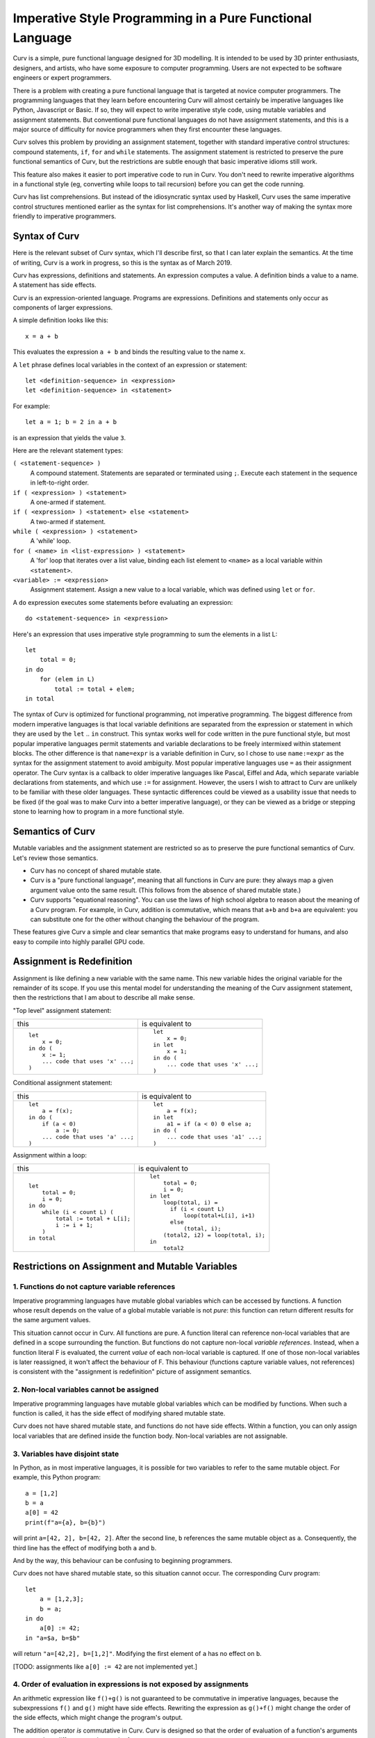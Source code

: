 Imperative Style Programming in a Pure Functional Language
==========================================================
Curv is a simple, pure functional language designed for 3D modelling.
It is intended to be used by 3D printer enthusiasts, designers, and artists,
who have some exposure to computer programming. Users are not expected to
be software engineers or expert programmers.

There is a problem with creating a pure functional language that is targeted
at novice computer programmers. The programming languages that they learn
before encountering Curv will almost certainly be imperative languages like
Python, Javascript or Basic. If so, they will expect to write imperative
style code, using mutable variables and assignment statements. But
conventional pure functional languages do not have assignment statements,
and this is a major source of difficulty for novice programmers when they
first encounter these languages.

Curv solves this problem by providing an assignment statement, together with
standard imperative control structures: compound statements, ``if``, ``for``
and ``while`` statements. The assignment statement is restricted
to preserve the pure functional semantics of Curv, but the restrictions
are subtle enough that basic imperative idioms still work.

This feature also makes it easier to port imperative code to run in Curv.
You don't need to rewrite imperative algorithms in a functional style
(eg, converting while loops to tail recursion) before you can get the
code running.

Curv has list comprehensions. But instead of the idiosyncratic syntax used by Haskell,
Curv uses the same imperative control structures mentioned earlier
as the syntax for list comprehensions. It's another way of making the syntax
more friendly to imperative programmers.

Syntax of Curv
--------------
Here is the relevant subset of Curv syntax, which I'll describe first,
so that I can later explain the semantics. At the time of writing, Curv is
a work in progress, so this is the syntax as of March 2019.

Curv has expressions, definitions and statements.
An expression computes a value.
A definition binds a value to a name.
A statement has side effects.

Curv is an expression-oriented language. Programs are expressions.
Definitions and statements only occur as components of larger expressions.

A simple definition looks like this::

    x = a + b

This evaluates the expression ``a + b`` and binds the resulting value
to the name ``x``.

A ``let`` phrase defines local variables in the context of an expression
or statement::

    let <definition-sequence> in <expression>
    let <definition-sequence> in <statement>

For example::

    let a = 1; b = 2 in a + b

is an expression that yields the value ``3``.

Here are the relevant statement types:

``( <statement-sequence> )``
  A compound statement. Statements are separated or terminated using ``;``.
  Execute each statement in the sequence in left-to-right order.

``if ( <expression> ) <statement>``
  A one-armed if statement.

``if ( <expression> ) <statement> else <statement>``
  A two-armed if statement.
  
``while ( <expression> ) <statement>``
  A 'while' loop.

``for ( <name> in <list-expression> ) <statement>``
  A 'for' loop that iterates over a list value,
  binding each list element to ``<name>``
  as a local variable within ``<statement>``.

``<variable> := <expression>``
  Assignment statement. Assign a new value to a local variable, which
  was defined using ``let`` or ``for``.

A ``do`` expression executes some statements before evaluating an expression::

    do <statement-sequence> in <expression>

Here's an expression that uses imperative style programming
to sum the elements in a list L::

    let
        total = 0;
    in do
        for (elem in L)
            total := total + elem;
    in total

The syntax of Curv is optimized for functional programming, not imperative
programming. The biggest difference from modern imperative languages
is that local variable definitions are separated from the expression or
statement in which they are used by the ``let`` .. ``in`` construct.
This syntax works well for code written in the pure functional style, but
most popular imperative languages permit statements and variable declarations
to be freely intermixed within statement blocks. The other difference is
that ``name=expr`` is a variable definition in Curv, so I chose to use
``name:=expr`` as the syntax for the assignment statement to avoid ambiguity.
Most popular imperative languages use ``=`` as their assignment operator.
The Curv syntax is a callback to older imperative languages like Pascal,
Eiffel and Ada, which separate variable declarations from statements,
and which use ``:=`` for assignment. However, the users I wish to attract to
Curv are unlikely to be familiar with these older languages.
These syntactic differences could be viewed as a usability issue that needs
to be fixed (if the goal was to make Curv into a better imperative language),
or they can be viewed as a bridge or stepping stone to learning how to
program in a more functional style.

Semantics of Curv
-----------------
Mutable variables and the assignment statement are restricted so as to
preserve the pure functional semantics of Curv. Let's review those semantics.

* Curv has no concept of shared mutable state.

* Curv is a "pure functional language", meaning that all functions in Curv
  are pure: they always map a given argument value onto the same result.
  (This follows from the absence of shared mutable state.)

* Curv supports "equational reasoning". You can use the laws of high
  school algebra to reason about the meaning of a Curv program. For example,
  in Curv, addition is commutative, which means that ``a+b`` and ``b+a``
  are equivalent: you can substitute one for the other without changing
  the behaviour of the program.

These features give Curv a simple and clear semantics
that make programs easy to understand for humans,
and also easy to compile into highly parallel GPU code.

Assignment is Redefinition
--------------------------
Assignment is like defining a new variable with the same name. This new
variable hides the original variable for the remainder of its scope. If you
use this mental model for understanding the meaning of the Curv assignment
statement, then the restrictions that I am about to describe all make sense.

"Top level" assignment statement:

+---------------------------------+----------------------------------+
|this                             |is equivalent to                  |
+---------------------------------+----------------------------------+
|::                               |::                                |
|                                 |                                  |
|  let                            |  let                             |
|      x = 0;                     |      x = 0;                      |
|  in do (                        |  in let                          |
|      x := 1;                    |      x = 1;                      |
|      ... code that uses 'x' ...;|  in do (                         |
|  )                              |      ... code that uses 'x' ...; |
|                                 |  )                               |
+---------------------------------+----------------------------------+

Conditional assignment statement:

+---------------------------------+----------------------------------+
|this                             |is equivalent to                  |
+---------------------------------+----------------------------------+
|::                               |::                                |
|                                 |                                  |
|  let                            |  let                             |
|      a = f(x);                  |      a = f(x);                   |
|  in do (                        |  in let                          |
|      if (a < 0)                 |      a1 = if (a < 0) 0 else a;   |
|          a := 0;                |  in do (                         |
|      ... code that uses 'a' ...;|      ... code that uses 'a1' ...;|
|  )                              |  )                               |
+---------------------------------+----------------------------------+

Assignment within a loop:

+---------------------------------+-------------------------------------+
|this                             |is equivalent to                     |
+---------------------------------+-------------------------------------+
|::                               |::                                   |
|                                 |                                     |
|  let                            |  let                                |
|      total = 0;                 |      total = 0;                     |
|      i = 0;                     |      i = 0;                         |
|  in do                          |  in let                             |
|      while (i < count L) (      |      loop(total, i) =               |
|          total := total + L[i]; |        if (i < count L)             |
|          i := i + 1;            |            loop(total+L[i], i+1)    |
|      )                          |        else                         |
|  in total                       |            (total, i);              |
|                                 |      (total2, i2) = loop(total, i); |
|                                 |  in                                 |
|                                 |      total2                         |
+---------------------------------+-------------------------------------+

Restrictions on Assignment and Mutable Variables
------------------------------------------------

1. Functions do not capture variable references
~~~~~~~~~~~~~~~~~~~~~~~~~~~~~~~~~~~~~~~~~~~~~~~
Imperative programming languages have mutable global variables which can be
accessed by functions. A function whose result depends on the
value of a global mutable variable is not *pure*: this function can return
different results for the same argument values.

This situation cannot occur in Curv. All functions are pure.
A function literal can reference non-local variables that are defined in a
scope surrounding the function. But functions do not capture non-local
*variable references*. Instead, when a function literal F is evaluated,
the current *value* of each non-local variable is captured. If one of those
non-local variables is later reassigned, it won't affect the behaviour of F.
This behaviour (functions capture variable values, not references) is
consistent with the "assignment is redefinition" picture of assignment
semantics.

2. Non-local variables cannot be assigned
~~~~~~~~~~~~~~~~~~~~~~~~~~~~~~~~~~~~~~~~~
Imperative programming languages have mutable global variables which can be
modified by functions. When such a function is called, it has the side effect
of modifying shared mutable state.

Curv does not have shared mutable state, and functions do not have side effects.
Within a function, you can only assign local variables that are defined inside
the function body. Non-local variables are not assignable.

3. Variables have disjoint state
~~~~~~~~~~~~~~~~~~~~~~~~~~~~~~~~
In Python, as in most imperative languages, it is possible for two variables
to refer to the same mutable object. For example, this Python program::

  a = [1,2]
  b = a
  a[0] = 42
  print(f"a={a}, b={b}")

will print ``a=[42, 2], b=[42, 2]``.
After the second line, ``b`` references the same mutable object as ``a``.
Consequently, the third line has the effect of modifying both ``a``
and ``b``.

And by the way, this behaviour can be confusing to beginning programmers.

Curv does not have shared mutable state, so this situation cannot occur.
The corresponding Curv program::

  let
      a = [1,2,3];
      b = a;
  in do
      a[0] := 42;
  in "a=$a, b=$b"

will return ``"a=[42,2], b=[1,2]"``.
Modifying the first element of ``a`` has no effect on ``b``.

[TODO: assignments like ``a[0] := 42`` are not implemented yet.]

4. Order of evaluation in expressions is not exposed by assignments
~~~~~~~~~~~~~~~~~~~~~~~~~~~~~~~~~~~~~~~~~~~~~~~~~~~~~~~~~~~~~~~~~~~
An arithmetic expression like ``f()+g()`` is not guaranteed to be
commutative in imperative languages, because the subexpressions ``f()``
and ``g()`` might have side effects. Rewriting the expression as ``g()+f()``
might change the order of the side effects, which might change
the program's output.

The addition operator *is* commutative in Curv.
Curv is designed so that the order of evaluation of a function's arguments
cannot make a difference to the result of a program.

Here's a Curv program that attempts to use assignment statements in a way
that exposes the order of evaluation of the arguments to ``+``::

  let
    x = 1
  in
    (do x:=x+1 in x) + (do x:=x*2 in x)

In theory, this will return 4 if the arguments to ``+`` are evaluated
left-to-right, or it will return 3 if the arguments are evaluated
right-to-left.

In fact, this program is illegal, and you will get an error message.
If you consider the parse tree of this program, then between the variable
definition and the assignment statements, there is an operation (``+``)
which does not guarantee an order of evaluation, and that is not allowed.

List Comprehensions
-------------------
Curv reuses its imperative control structures as the syntax
for list comprehensions. This syntax is more friendly to imperative
programmers, as it is more familiar, and there is less overall syntax
to learn.

Let's consider a list comprehension in Haskell::

    [n | x <- [1..10], let n = x*x, n `mod` 2 == 0]

In Curv, this is::

    [for (x in 1..10) let n = x*x in if (mod(n, 2) == 0) n]

which yields ``[4,16,36,64,100]``.

The full statement syntax is available in list comprehensions, so you
can even use assignment statements and ``while`` loops.
F# uses a similar design.

Acknowledgements
----------------
Comments by Philipp Emanuel Weidmann (@p-e-w on github)
on a previous design for assignment helped to shape the current design.
